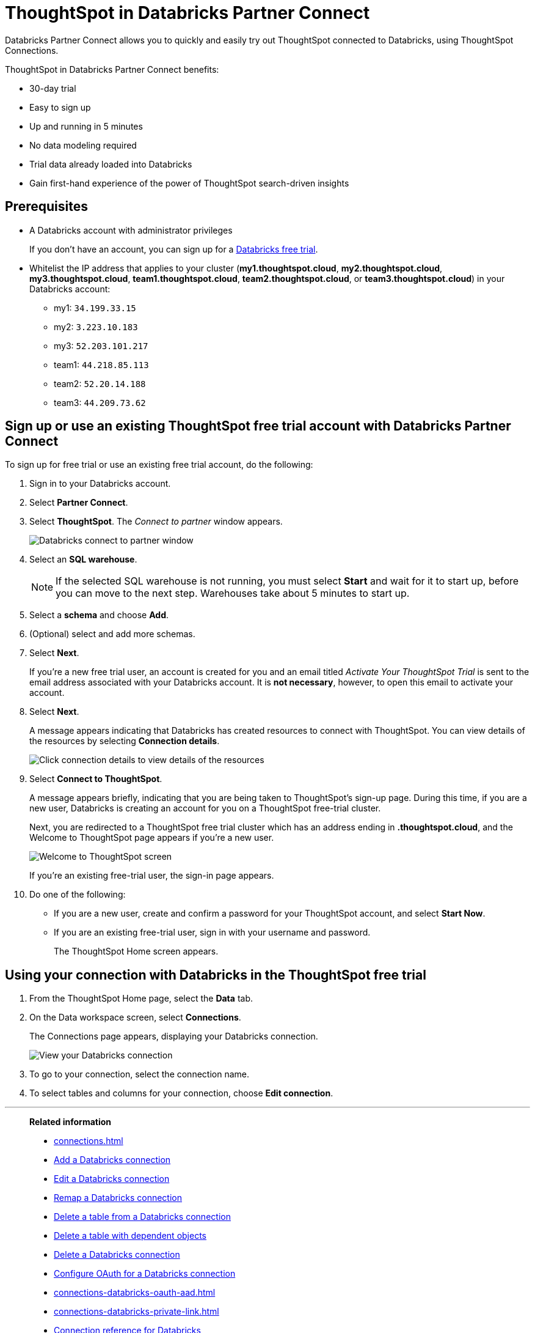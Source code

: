 = ThoughtSpot in {connection} Partner Connect
:last_updated: 11/05/2021
:linkattrs:
:experimental:
:page-layout: default-cloud
:description: With Databricks Partner Connect you get a free trial of ThoughtSpot that allows you to try out ThoughtSpot Connections to connect to Databricks.
:connection: Databricks
:jira: SCAL-185089, SCAL-185892, SCAL-184808, SCAL-203358

{connection} Partner Connect allows you to quickly and easily try out ThoughtSpot connected to {connection}, using ThoughtSpot Connections.

ThoughtSpot in {connection} Partner Connect benefits:

* 30-day trial
* Easy to sign up
* Up and running in 5 minutes
* No data modeling required
* Trial data already loaded into Databricks
* Gain first-hand experience of the power of ThoughtSpot search-driven insights

== Prerequisites

* A {connection} account with administrator privileges
+
If you don't have an account, you can sign up for a https://docs.databricks.com/getting-started/try-databricks.html[Databricks free trial^].

* Whitelist the IP address that applies to your cluster (*my1.thoughtspot.cloud*, *my2.thoughtspot.cloud*, *my3.thoughtspot.cloud*, *team1.thoughtspot.cloud*, *team2.thoughtspot.cloud*, or *team3.thoughtspot.cloud*) in your Databricks account:
** my1: `34.199.33.15`
** my2: `3.223.10.183`
** my3: `52.203.101.217`
** team1: `44.218.85.113`
** team2: `52.20.14.188`
** team3: `44.209.73.62`

== Sign up or use an existing ThoughtSpot free trial account with {connection} Partner Connect

To sign up for free trial or use an existing free trial account, do the following:

. Sign in to your {connection} account.
. Select *Partner Connect*.
. Select *ThoughtSpot*.
The _Connect to partner_ window appears.
+
image::dbx_pc_c2p.png[Databricks connect to partner window]
. Select an *SQL warehouse*.
+
NOTE: If the selected SQL warehouse is not running, you must select *Start* and wait for it to start up, before you can move to the next step. Warehouses take about 5 minutes to start up.
. Select a *schema* and choose *Add*.
. (Optional) select and add more schemas.
. Select *Next*.
+
If you're a new free trial user, an account is created for you and an email titled _Activate Your ThoughtSpot Trial_ is sent to the email address associated with your {connection} account. It is *not necessary*, however, to open this email to activate your account.
. Select *Next*.
+
A message appears indicating that Databricks has created resources to connect with ThoughtSpot. You can view details of the resources by selecting *Connection details*.
+
image::dbx_pc_c2p_con.png[Click connection details to view details of the resources]
. Select *Connect to ThoughtSpot*.
+
A message appears briefly, indicating that you are being taken to ThoughtSpot's sign-up page. During this time, if you are a new user, Databricks is creating an account for you on a ThoughtSpot free-trial cluster.
+
Next, you are redirected to a ThoughtSpot free trial cluster which has an address ending in *.thoughtspot.cloud*, and the Welcome to ThoughtSpot page appears if you're a new user.
+
image::dbx_pc_welcome.png[Welcome to ThoughtSpot screen]
+
If you're an existing free-trial user, the sign-in page appears.
+
. Do one of the following:
- If you are a new user, create and confirm a password for your ThoughtSpot account, and select *Start Now*.
- If you are an existing free-trial user, sign in with your username and password.
+
The ThoughtSpot Home screen appears.

== Using your connection with {connection} in the ThoughtSpot free trial

. From the ThoughtSpot Home page, select the *Data* tab.
. On the Data workspace screen, select *Connections*.
+
The Connections page appears, displaying your Databricks connection.
+
image::dbx_pc_c2p_con_ts.png[View your Databricks connection]
. To go to your connection, select the connection name.
. To select tables and columns for your connection, choose *Edit connection*.

'''
> **Related information**
>
> * xref:connections.adoc[]
> * xref:connections-databricks-add.adoc[Add a {connection} connection]
> * xref:connections-databricks-edit.adoc[Edit a {connection} connection]
> * xref:connections-databricks-remap.adoc[Remap a {connection} connection]
> * xref:connections-databricks-delete-table.adoc[Delete a table from a {connection} connection]
> * xref:connections-databricks-delete-table-dependencies.adoc[Delete a table with dependent objects]
> * xref:connections-databricks-delete.adoc[Delete a {connection} connection]
> * xref:connections-databricks-oauth.adoc[Configure OAuth for a {connection} connection]
> * xref:connections-databricks-oauth-aad.adoc[]
> * xref:connections-databricks-private-link.adoc[]
> * xref:connections-databricks-reference.adoc[Connection reference for {connection}]
> * xref:connections-databricks-passthrough.adoc[]
> * xref:connections-databricks-best.adoc[]